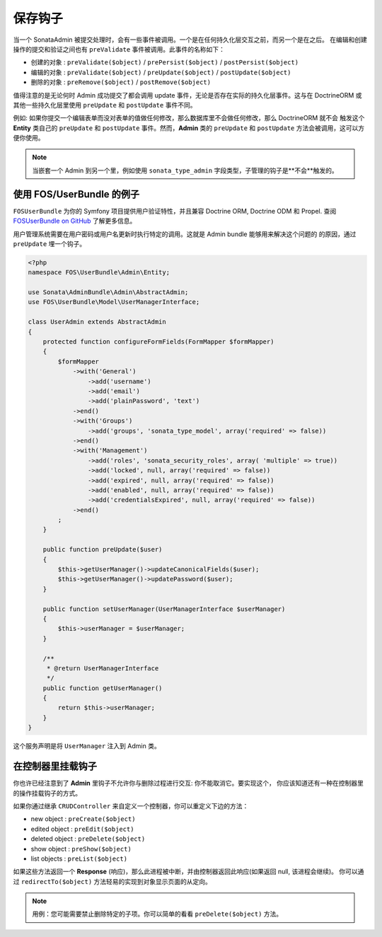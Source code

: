 保存钩子
============

当一个 SonataAdmin 被提交处理时，会有一些事件被调用。一个是在任何持久化层交互之前，而另一个是在之后。
在编辑和创建操作的提交和验证之间也有 ``preValidate`` 事件被调用。此事件的名称如下：

- 创建的对象 : ``preValidate($object)`` / ``prePersist($object)`` / ``postPersist($object)``
- 编辑的对象 : ``preValidate($object)`` / ``preUpdate($object)`` / ``postUpdate($object)``
- 删除的对象 : ``preRemove($object)`` / ``postRemove($object)``

值得注意的是无论何时 Admin 成功提交了都会调用 update 事件，无论是否存在实际的持久化层事件。这与在 DoctrineORM 
或其他一些持久化层里使用 ``preUpdate`` 和 ``postUpdate`` 事件不同。

例如: 如果你提交一个编辑表单而没对表单的值做任何修改，那么数据库里不会做任何修改，那么 DoctrineORM 就不会
触发这个 **Entity** 类自己的 ``preUpdate`` 和 ``postUpdate`` 事件。然而，**Admin** 类的 ``preUpdate``
和 ``postUpdate`` 方法会被调用，这可以方便你使用。

.. note::

    当嵌套一个 Admin 到另一个里，例如使用 ``sonata_type_admin`` 字段类型，子管理的钩子是**不会**触发的。


使用 FOS/UserBundle 的例子
------------------------------------

``FOSUserBundle`` 为你的 Symfony 项目提供用户验证特性，并且兼容 Doctrine ORM, Doctrine ODM
和 Propel. 查阅 `FOSUserBundle on GitHub`_ 了解更多信息。

用户管理系统需要在用户密码或用户名更新时执行特定的调用。这就是 Admin bundle 能够用来解决这个问题的
的原因，通过 ``preUpdate`` 埋一个钩子。

.. code-block:: php

    <?php
    namespace FOS\UserBundle\Admin\Entity;

    use Sonata\AdminBundle\Admin\AbstractAdmin;
    use FOS\UserBundle\Model\UserManagerInterface;

    class UserAdmin extends AbstractAdmin
    {
        protected function configureFormFields(FormMapper $formMapper)
        {
            $formMapper
                ->with('General')
                    ->add('username')
                    ->add('email')
                    ->add('plainPassword', 'text')
                ->end()
                ->with('Groups')
                    ->add('groups', 'sonata_type_model', array('required' => false))
                ->end()
                ->with('Management')
                    ->add('roles', 'sonata_security_roles', array( 'multiple' => true))
                    ->add('locked', null, array('required' => false))
                    ->add('expired', null, array('required' => false))
                    ->add('enabled', null, array('required' => false))
                    ->add('credentialsExpired', null, array('required' => false))
                ->end()
            ;
        }

        public function preUpdate($user)
        {
            $this->getUserManager()->updateCanonicalFields($user);
            $this->getUserManager()->updatePassword($user);
        }

        public function setUserManager(UserManagerInterface $userManager)
        {
            $this->userManager = $userManager;
        }

        /**
         * @return UserManagerInterface
         */
        public function getUserManager()
        {
            return $this->userManager;
        }
    }

这个服务声明是将 ``UserManager`` 注入到 Admin 类。

.. configuration-block::

    .. code-block:: xml

        <service id="fos.user.admin.user" class="%fos.user.admin.user.class%">
            <tag name="sonata.admin" manager_type="orm" group="fos_user" />
            <argument />
            <argument>%fos.user.admin.user.entity%</argument>
            <argument />

            <call method="setUserManager">
                <argument type="service" id="fos_user.user_manager" />
            </call>
        </service>


在控制器里挂载钩子
-------------------------

你也许已经注意到了 **Admin** 里钩子不允许你与删除过程进行交互: 你不能取消它。要实现这个，
你应该知道还有一种在控制器里的操作挂载钩子的方式。

如果你通过继承 ``CRUDController`` 来自定义一个控制器，你可以重定义下边的方法：

- new object : ``preCreate($object)``
- edited object : ``preEdit($object)``
- deleted object : ``preDelete($object)``
- show object : ``preShow($object)``
- list objects : ``preList($object)``

如果这些方法返回一个 **Response** (响应)，那么此进程被中断，并由控制器返回此响应(如果返回 null, 该进程会继续)。
你可以通过 ``redirectTo($object)`` 方法轻易的实现到对象显示页面的从定向。

.. note::

    用例：您可能需要禁止删除特定的子项。你可以简单的看看 ``preDelete($object)`` 方法。


.. _FOSUserBundle on GitHub: https://github.com/FriendsOfSymfony/FOSUserBundle/
